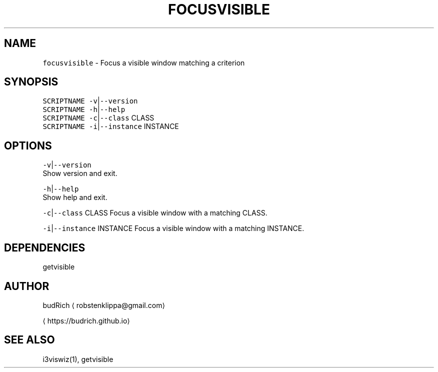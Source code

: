 .TH FOCUSVISIBLE 1 2018\-06\-06 Linux "User Manuals"
.SH NAME
.PP
\fB\fCfocusvisible\fR \- Focus a visible window matching a criterion

.SH SYNOPSIS
.PP
\fB\fCSCRIPTNAME\fR \fB\fC\-v\fR|\fB\fC\-\-version\fR
.br
\fB\fCSCRIPTNAME\fR \fB\fC\-h\fR|\fB\fC\-\-help\fR
.br
\fB\fCSCRIPTNAME\fR \fB\fC\-c\fR|\fB\fC\-\-class\fR CLASS
.br
\fB\fCSCRIPTNAME\fR \fB\fC\-i\fR|\fB\fC\-\-instance\fR INSTANCE

.SH OPTIONS
.PP
\fB\fC\-v\fR|\fB\fC\-\-version\fR
.br
Show version and exit.

.PP
\fB\fC\-h\fR|\fB\fC\-\-help\fR
.br
Show help and exit.

.PP
\fB\fC\-c\fR|\fB\fC\-\-class\fR CLASS
Focus a visible window with a matching CLASS.

.PP
\fB\fC\-i\fR|\fB\fC\-\-instance\fR INSTANCE
Focus a visible window with a matching INSTANCE.

.SH DEPENDENCIES
.PP
getvisible

.SH AUTHOR
.PP
budRich 
\[la]robstenklippa@gmail.com\[ra]

\[la]https://budrich.github.io\[ra]

.SH SEE ALSO
.PP
i3viswiz(1), getvisible

